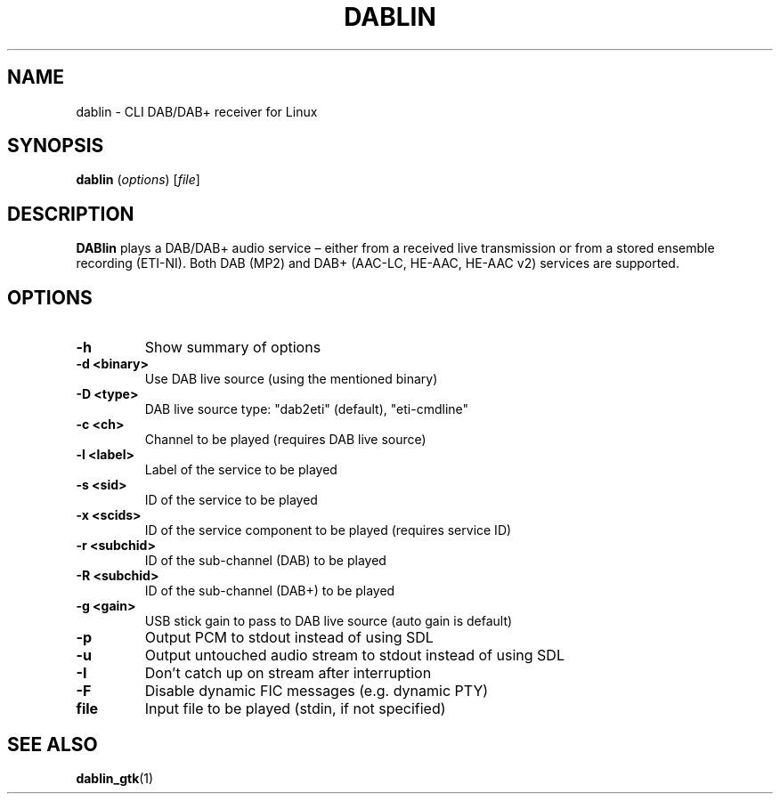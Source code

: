 .TH DABLIN 1 "2019-06-16"
.\"------------------------------------------------------------------------
.SH NAME
dablin \- CLI DAB/DAB+ receiver for Linux
.\"------------------------------------------------------------------------
.SH SYNOPSIS
.B dablin
.RI ( options )
.RI [ file ]
.\"------------------------------------------------------------------------
.SH DESCRIPTION
.B DABlin
plays a DAB/DAB+ audio service – either from a received live transmission
or from a stored ensemble recording (ETI-NI). Both DAB (MP2) and DAB+
(AAC-LC, HE-AAC, HE-AAC v2) services are supported.
.\"------------------------------------------------------------------------
.SH OPTIONS
.TP
.B \-h
Show summary of options
.TP
.B \-d <binary>
Use DAB live source (using the mentioned binary)
.TP
.B \-D <type>
DAB live source type: "dab2eti" (default), "eti-cmdline"
.TP
.B \-c <ch>
Channel to be played (requires DAB live source)
.TP
.B \-l <label>
Label of the service to be played
.TP
.B \-s <sid>
ID of the service to be played
.TP
.B \-x <scids>
ID of the service component to be played (requires service ID)
.TP
.B \-r <subchid>
ID of the sub-channel (DAB) to be played
.TP
.B \-R <subchid>
ID of the sub-channel (DAB+) to be played
.TP
.B \-g <gain>
USB stick gain to pass to DAB live source (auto gain is default)
.TP
.B \-p
Output PCM to stdout instead of using SDL
.TP
.B \-u
Output untouched audio stream to stdout instead of using SDL
.TP
.B \-I
Don't catch up on stream after interruption
.TP
.B \-F
Disable dynamic FIC messages (e.g. dynamic PTY)
.TP
.B file
Input file to be played (stdin, if not specified)
.\"------------------------------------------------------------------------
.SH "SEE ALSO"
.BR dablin_gtk (1)
